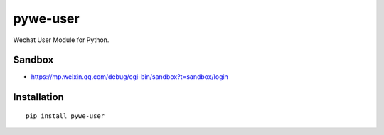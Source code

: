 =========
pywe-user
=========

Wechat User Module for Python.

Sandbox
=======

* https://mp.weixin.qq.com/debug/cgi-bin/sandbox?t=sandbox/login

Installation
============

::

    pip install pywe-user

